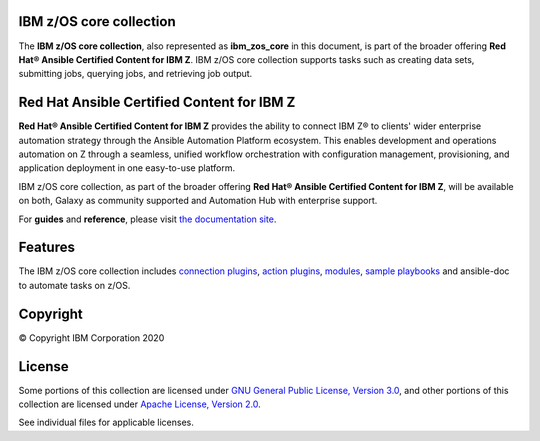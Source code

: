 .. ...........................................................................
.. © Copyright IBM Corporation 2020                                          .
.. ...........................................................................

IBM z/OS core collection
========================

The **IBM z/OS core collection**, also represented as **ibm_zos_core** in this
document, is part of the broader offering
**Red Hat® Ansible Certified Content for IBM Z**. IBM z/OS core collection
supports tasks such as creating data sets, submitting jobs, querying jobs, and
retrieving job output.

Red Hat Ansible Certified Content for IBM Z
===========================================

**Red Hat® Ansible Certified Content for IBM Z** provides the ability to
connect IBM Z® to clients' wider enterprise automation strategy through the
Ansible Automation Platform ecosystem. This enables development and operations
automation on Z through a seamless, unified workflow orchestration with
configuration management, provisioning, and application deployment in one
easy-to-use platform.

IBM z/OS core collection, as part of the broader offering
**Red Hat® Ansible Certified Content for IBM Z**, will be available on both,
Galaxy as community supported and Automation Hub with enterprise support.

For **guides** and **reference**, please visit `the documentation site`_.

.. _the documentation site:
   https://ansible-collections.github.io/ibm_zos_core/


Features
========

The IBM z/OS core collection includes `connection plugins`_,
`action plugins`_, `modules`_, `sample playbooks`_ and ansible-doc to
automate tasks on z/OS.

.. _connection plugins:
   https://github.com/ansible-collections/ibm_zos_core/tree/master/plugins/connection/
.. _action plugins:
   https://github.com/ansible-collections/ibm_zos_core/tree/master/plugins/action/
.. _modules:
    https://github.com/ansible-collections/ibm_zos_core/tree/master/plugins/modules/
.. _sample playbooks:
    https://github.com/ansible-collections/ibm_zos_core/tree/master/playbooks/


Copyright
=========

© Copyright IBM Corporation 2020

License
=======

Some portions of this collection are licensed under
`GNU General Public License, Version 3.0`_, and other portions of this
collection are licensed under `Apache License, Version 2.0`_.

See individual files for applicable licenses.

.. _GNU General Public License, Version 3.0:
    https://opensource.org/licenses/GPL-3.0

.. _Apache License, Version 2.0:
    https://opensource.org/licenses/Apache-2.0


